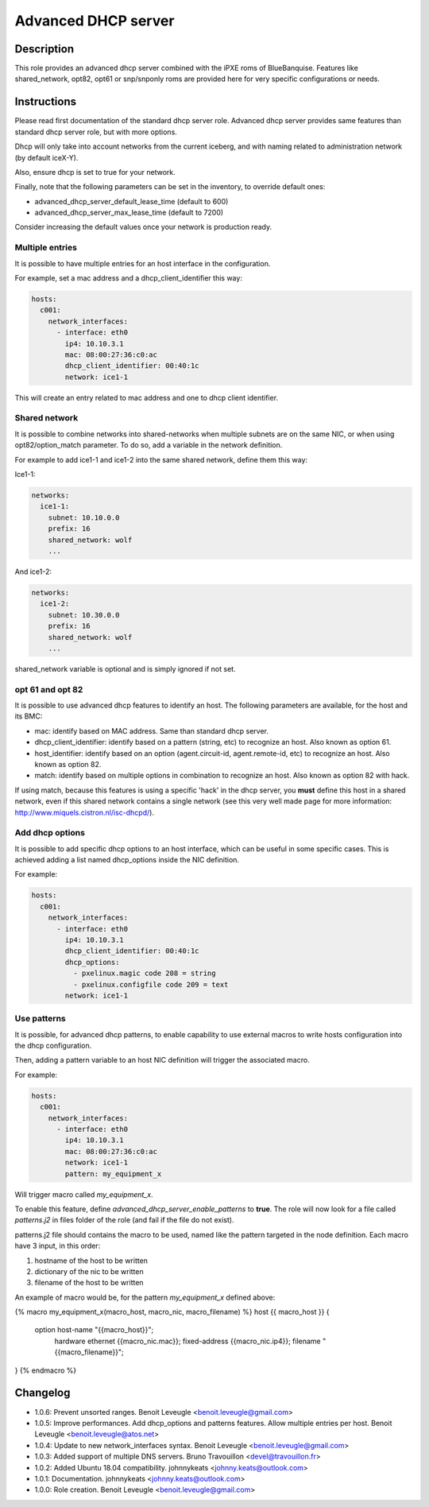 Advanced DHCP server
--------------------

Description
^^^^^^^^^^^

This role provides an advanced dhcp server combined with the iPXE roms of
BlueBanquise.
Features like shared_network, opt82, opt61 or snp/snponly roms are provided here
for very specific configurations or needs.

Instructions
^^^^^^^^^^^^

Please read first documentation of the standard dhcp server role. Advanced dhcp
server provides same features than standard dhcp server role, but with more
options.

Dhcp will only take into account networks from the current iceberg, and with
naming related to administration network (by default iceX-Y).

Also, ensure dhcp is set to true for your network.

Finally, note that the following parameters can be set in the inventory, to
override default ones:

* advanced_dhcp_server_default_lease_time (default to 600)
* advanced_dhcp_server_max_lease_time (default to 7200)

Consider increasing the default values once your network is production ready.

Multiple entries
""""""""""""""""

It is possible to have multiple entries for an host interface in the
configuration.

For example, set a mac address and a dhcp_client_identifier this way:

.. code-block:: yaml

      hosts:
        c001:
          network_interfaces:
            - interface: eth0
              ip4: 10.10.3.1
              mac: 08:00:27:36:c0:ac
              dhcp_client_identifier: 00:40:1c
              network: ice1-1

This will create an entry related to mac address and one to dhcp client
identifier.

Shared network
""""""""""""""

It is possible to combine networks into shared-networks when multiple subnets
are on the same NIC, or when using opt82/option_match parameter.
To do so, add a variable in the network definition.

For example to add ice1-1 and ice1-2 into the same shared network, define them
this way:

Ice1-1:

.. code-block:: yaml

  networks:
    ice1-1:
      subnet: 10.10.0.0
      prefix: 16
      shared_network: wolf
      ...

And ice1-2:

.. code-block:: yaml

  networks:
    ice1-2:
      subnet: 10.30.0.0
      prefix: 16
      shared_network: wolf
      ...

shared_network variable is optional and is simply ignored if not set.

opt 61 and opt 82
"""""""""""""""""

It is possible to use advanced dhcp features to identify an host. The following
parameters are available, for the host and its BMC:

- mac: identify based on MAC address. Same than standard dhcp server.
- dhcp_client_identifier: identify based on a pattern (string, etc) to recognize an host. Also known as option 61.
- host_identifier: identify based on an option (agent.circuit-id, agent.remote-id, etc) to recognize an host. Also known as option 82.
- match: identify based on multiple options in combination to recognize an host. Also known as option 82 with hack.

If using match, because this features is using a specific 'hack' in the dhcp
server, you **must** define this host in a shared network, even if this shared
network contains a single network (see this very well made page for more
information: http://www.miquels.cistron.nl/isc-dhcpd/).

Add dhcp options
""""""""""""""""

It is possible to add specific dhcp options to an host interface, which can be
useful in some specific cases.
This is achieved adding a list named dhcp_options inside the NIC definition.

For example:

.. code-block:: yaml

      hosts:
        c001:
          network_interfaces:
            - interface: eth0
              ip4: 10.10.3.1
              dhcp_client_identifier: 00:40:1c
              dhcp_options:
                - pxelinux.magic code 208 = string
                - pxelinux.configfile code 209 = text
              network: ice1-1

Use patterns
""""""""""""

It is possible, for advanced dhcp patterns, to enable capability to use external
macros to write hosts configuration into the dhcp configuration.

Then, adding a pattern variable to an host NIC definition will trigger the
associated macro.

For example:

.. code-block:: yaml

      hosts:
        c001:
          network_interfaces:
            - interface: eth0
              ip4: 10.10.3.1
              mac: 08:00:27:36:c0:ac
              network: ice1-1
              pattern: my_equipment_x

Will trigger macro called *my_equipment_x*.

To enable this feature, define *advanced_dhcp_server_enable_patterns* to
**true**. The role will now look for a file called *patterns.j2* in files folder
of the role (and fail if the file do not exist).

patterns.j2 file should contains the macro to be used, named like the pattern
targeted in the node definition.
Each macro have 3 input, in this order:

1. hostname of the host to be written
2. dictionary of the nic to be written
3. filename of the host to be written

An example of macro would be, for the pattern *my_equipment_x* defined above:

.. code-block:: text

{% macro my_equipment_x(macro_host, macro_nic, macro_filename) %}
host {{ macro_host }} {
  option host-name "{{macro_host}}";
    hardware ethernet {{macro_nic.mac}};
    fixed-address {{macro_nic.ip4}};
    filename "{{macro_filename}}";
}
{% endmacro %}

Changelog
^^^^^^^^^

* 1.0.6: Prevent unsorted ranges. Benoit Leveugle <benoit.leveugle@gmail.com>
* 1.0.5: Improve performances. Add dhcp_options and patterns features. Allow multiple entries per host. Benoit Leveugle <benoit.leveugle@atos.net>
* 1.0.4: Update to new network_interfaces syntax. Benoit Leveugle <benoit.leveugle@gmail.com>
* 1.0.3: Added support of multiple DNS servers. Bruno Travouillon <devel@travouillon.fr>
* 1.0.2: Added Ubuntu 18.04 compatibility. johnnykeats <johnny.keats@outlook.com>
* 1.0.1: Documentation. johnnykeats <johnny.keats@outlook.com>
* 1.0.0: Role creation. Benoit Leveugle <benoit.leveugle@gmail.com>
